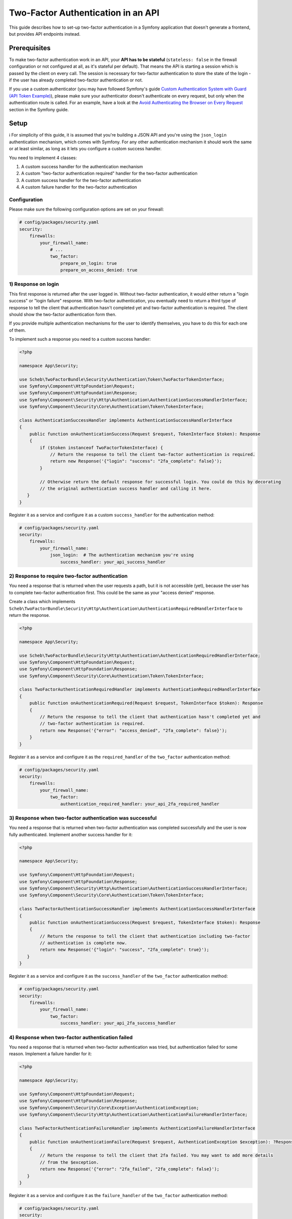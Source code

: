 Two-Factor Authentication in an API
===================================

This guide describes how to set-up two-factor authentication in a Symfony application that doesn't generate a frontend,
but provides API endpoints instead.

Prerequisites
-------------

To make two-factor authentication work in an API, your **API has to be stateful** (``stateless: false`` in the firewall
configuration or not configured at all, as it's stateful per default). That means the API is starting a session which is
passed by the client on every call. The session is necessary for two-factor authentication to store the state of the
login - if the user has already completed two-factor authentication or not.

If you use a custom authenticator (you may have followed Symfony's guide
`Custom Authentication System with Guard (API Token Example) <https://symfony.com/doc/current/security/guard_authentication.html>`_),
please make sure your authenticator doesn't authenticate on every request, but only when the
authentication route is called. For an example, have a look at the
`Avoid Authenticating the Browser on Every Request <https://symfony.com/doc/current/security/guard_authentication.html#avoid-authenticating-the-browser-on-every-request>`_
section in the Symfony guide.

Setup
-----

ℹ️ For simplicity of this guide, it is assumed that you're building a JSON API and you're using the ``json_login``
authentication mechanism, which comes with Symfony. For any other authentication mechanism it should work the same or at
least similar, as long as it lets you configure a custom success handler.

You need to implement 4 classes:

1) A custom success handler for the authentication mechanism
2) A custom "two-factor authentication required" handler for the two-factor authentication
3) A custom success handler for the two-factor authentication
4) A custom failure handler for the two-factor authentication

Configuration
^^^^^^^^^^^^^

Please make sure the following configuration options are set on your firewall:

.. code-block:: yaml

   # config/packages/security.yaml
   security:
       firewalls:
           your_firewall_name:
               # ...
               two_factor:
                   prepare_on_login: true
                   prepare_on_access_denied: true

1) Response on login
^^^^^^^^^^^^^^^^^^^^

This first response is returned after the user logged in. Without two-factor authentication, it would either return
a "login success" or "login failure" response. With two-factor authentication, you eventually need to return a third
type of response to tell the client that authentication hasn't completed yet and two-factor authentication is required.
The client should show the two-factor authentication form then.

If you provide multiple authentication mechanisms for the user to identify themselves, you have to do this for each one
of them.

To implement such a response you need to a custom success handler:

.. code-block:: php

   <?php

   namespace App\Security;

   use Scheb\TwoFactorBundle\Security\Authentication\Token\TwoFactorTokenInterface;
   use Symfony\Component\HttpFoundation\Request;
   use Symfony\Component\HttpFoundation\Response;
   use Symfony\Component\Security\Http\Authentication\AuthenticationSuccessHandlerInterface;
   use Symfony\Component\Security\Core\Authentication\Token\TokenInterface;

   class AuthenticationSuccessHandler implements AuthenticationSuccessHandlerInterface
   {
       public function onAuthenticationSuccess(Request $request, TokenInterface $token): Response
       {
           if ($token instanceof TwoFactorTokenInterface) {
               // Return the response to tell the client two-factor authentication is required.
               return new Response('{"login": "success": "2fa_complete": false}');
           }

           // Otherwise return the default response for successful login. You could do this by decorating
           // the original authentication success handler and calling it here.
      }
   }

Register it as a service and configure it as a custom ``success_handler`` for the authentication method:

.. code-block:: yaml

   # config/packages/security.yaml
   security:
       firewalls:
           your_firewall_name:
               json_login:  # The authentication mechanism you're using
                   success_handler: your_api_success_handler

2) Response to require two-factor authentication
^^^^^^^^^^^^^^^^^^^^^^^^^^^^^^^^^^^^^^^^^^^^^^^^

You need a response that is returned when the user requests a path, but it is not accessible (yet), because the user
has to complete two-factor authentication first. This could be the same as your "access denied" response.

Create a class which implements ``Scheb\TwoFactorBundle\Security\Http\Authentication\AuthenticationRequiredHandlerInterface``
to return the response.

.. code-block:: php

   <?php

   namespace App\Security;

   use Scheb\TwoFactorBundle\Security\Http\Authentication\AuthenticationRequiredHandlerInterface;
   use Symfony\Component\HttpFoundation\Request;
   use Symfony\Component\HttpFoundation\Response;
   use Symfony\Component\Security\Core\Authentication\Token\TokenInterface;

   class TwoFactorAuthenticationRequiredHandler implements AuthenticationRequiredHandlerInterface
   {
       public function onAuthenticationRequired(Request $request, TokenInterface $token): Response
       {
           // Return the response to tell the client that authentication hasn't completed yet and
           // two-factor authentication is required.
           return new Response('{"error": "access_denied", "2fa_complete": false}');
       }
   }

Register it as a service and configure it as the ``required_handler`` of the ``two_factor`` authentication method:

.. code-block:: yaml

   # config/packages/security.yaml
   security:
       firewalls:
           your_firewall_name:
               two_factor:
                   authentication_required_handler: your_api_2fa_required_handler

3) Response when two-factor authentication was successful
^^^^^^^^^^^^^^^^^^^^^^^^^^^^^^^^^^^^^^^^^^^^^^^^^^^^^^^^^

You need a response that is returned when two-factor authentication was completed successfully and the user is now
fully authenticated. Implement another success handler for it:

.. code-block:: php

   <?php

   namespace App\Security;

   use Symfony\Component\HttpFoundation\Request;
   use Symfony\Component\HttpFoundation\Response;
   use Symfony\Component\Security\Http\Authentication\AuthenticationSuccessHandlerInterface;
   use Symfony\Component\Security\Core\Authentication\Token\TokenInterface;

   class TwoFactorAuthenticationSuccessHandler implements AuthenticationSuccessHandlerInterface
   {
       public function onAuthenticationSuccess(Request $request, TokenInterface $token): Response
       {
           // Return the response to tell the client that authentication including two-factor
           // authentication is complete now.
           return new Response('{"login": "success", "2fa_complete": true}');
      }
   }

Register it as a service and configure it as the ``success_handler`` of the ``two_factor`` authentication method:

.. code-block:: yaml

   # config/packages/security.yaml
   security:
       firewalls:
           your_firewall_name:
               two_factor:
                   success_handler: your_api_2fa_success_handler

4) Response when two-factor authentication failed
^^^^^^^^^^^^^^^^^^^^^^^^^^^^^^^^^^^^^^^^^^^^^^^^^

You need a response that is returned when two-factor authentication was tried, but authentication failed for some
reason. Implement a failure handler for it:

.. code-block:: php

   <?php

   namespace App\Security;

   use Symfony\Component\HttpFoundation\Request;
   use Symfony\Component\HttpFoundation\Response;
   use Symfony\Component\Security\Core\Exception\AuthenticationException;
   use Symfony\Component\Security\Http\Authentication\AuthenticationFailureHandlerInterface;

   class TwoFactorAuthenticationFailureHandler implements AuthenticationFailureHandlerInterface
   {
       public function onAuthenticationFailure(Request $request, AuthenticationException $exception): ?Response
       {
           // Return the response to tell the client that 2fa failed. You may want to add more details
           // from the $exception.
           return new Response('{"error": "2fa_failed", "2fa_complete": false}');
      }
   }

Register it as a service and configure it as the ``failure_handler`` of the ``two_factor`` authentication method:

.. code-block:: yaml

   # config/packages/security.yaml
   security:
       firewalls:
           your_firewall_name:
               two_factor:
                   failure_handler: your_api_2fa_failure_handler

Sending the 2fa code
--------------------

POST data
^^^^^^^^^

In the API use-case, you'd usually send the two-factor authentication code to the "2fa check" path that you have
configured in your firewall settings. The code is sent over the same way as if you'd send it from the 2fa form - a
``POST`` request with post data in the payload.

JSON data
^^^^^^^^^

To better integrate with JSON-style APIs, the bundle also accepts ``POST`` requests with a JSON payload. Make sure you
send a JSON-encoded payload with a JSON content type, such as ``application/json``.

You can use `symfony/property-access <https://symfony.com/doc/current/components/property_access.html>`_ notation to
define the parameter names in the `bundle configuration <configuration.rst>`_, allowing you to read from complex data
structures.

Please note, since you're dealing with JSON **objects**, you have to use the dot ``.`` notation to access object properties.
For example, with the following payload:

.. code-block:: json

   {"data": {"authCode": "1234"}}

you'd use ``data.authCode`` for the authentication code. The array-style notation ``data[authCode]`` wouldn't work.
